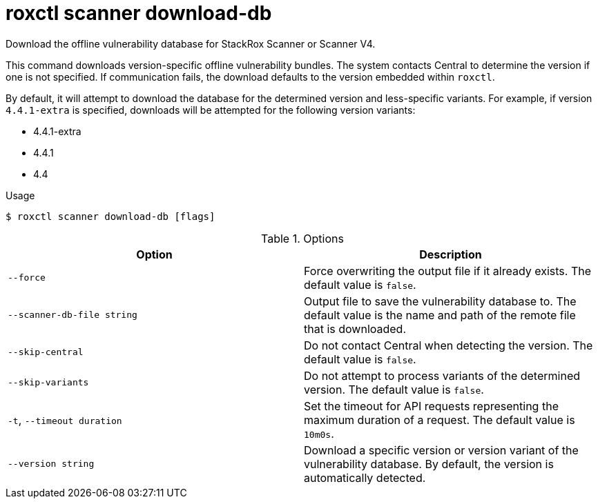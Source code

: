 // Module included in the following assemblies:
//
// * command-reference/roxctl-scanner.adoc

:_mod-docs-content-type: REFERENCE
[id="roxctl-scanner-download-db_{context}"]
= roxctl scanner download-db

Download the offline vulnerability database for StackRox Scanner or Scanner V4.

This command downloads version-specific offline vulnerability bundles. The system contacts Central to determine the version if one is not specified. If communication fails, the download defaults to the version embedded within `roxctl`.

By default, it will attempt to download the database for the determined version and less-specific variants. For example, if version `4.4.1-extra` is specified, downloads will be attempted for the following version variants:

* 4.4.1-extra
* 4.4.1
* 4.4

.Usage
[source,terminal]
----
$ roxctl scanner download-db [flags]
----

.Options
[cols="2,2",options="header"]
|===
|Option |Description

|`--force`
| Force overwriting the output file if it already exists. The default value is `false`.

|`--scanner-db-file string`
| Output file to save the vulnerability database to. The default value is the name and path of the remote file that is downloaded.

|`--skip-central`
| Do not contact Central when detecting the version. The default value is `false`.

|`--skip-variants`
| Do not attempt to process variants of the determined version. The default value is `false`.

|`-t`, `--timeout duration`
|Set the timeout for API requests representing the maximum duration of a request. The default value is `10m0s`.

|`--version string`
| Download a specific version or version variant of the vulnerability database. By default, the version is automatically detected.
|===
